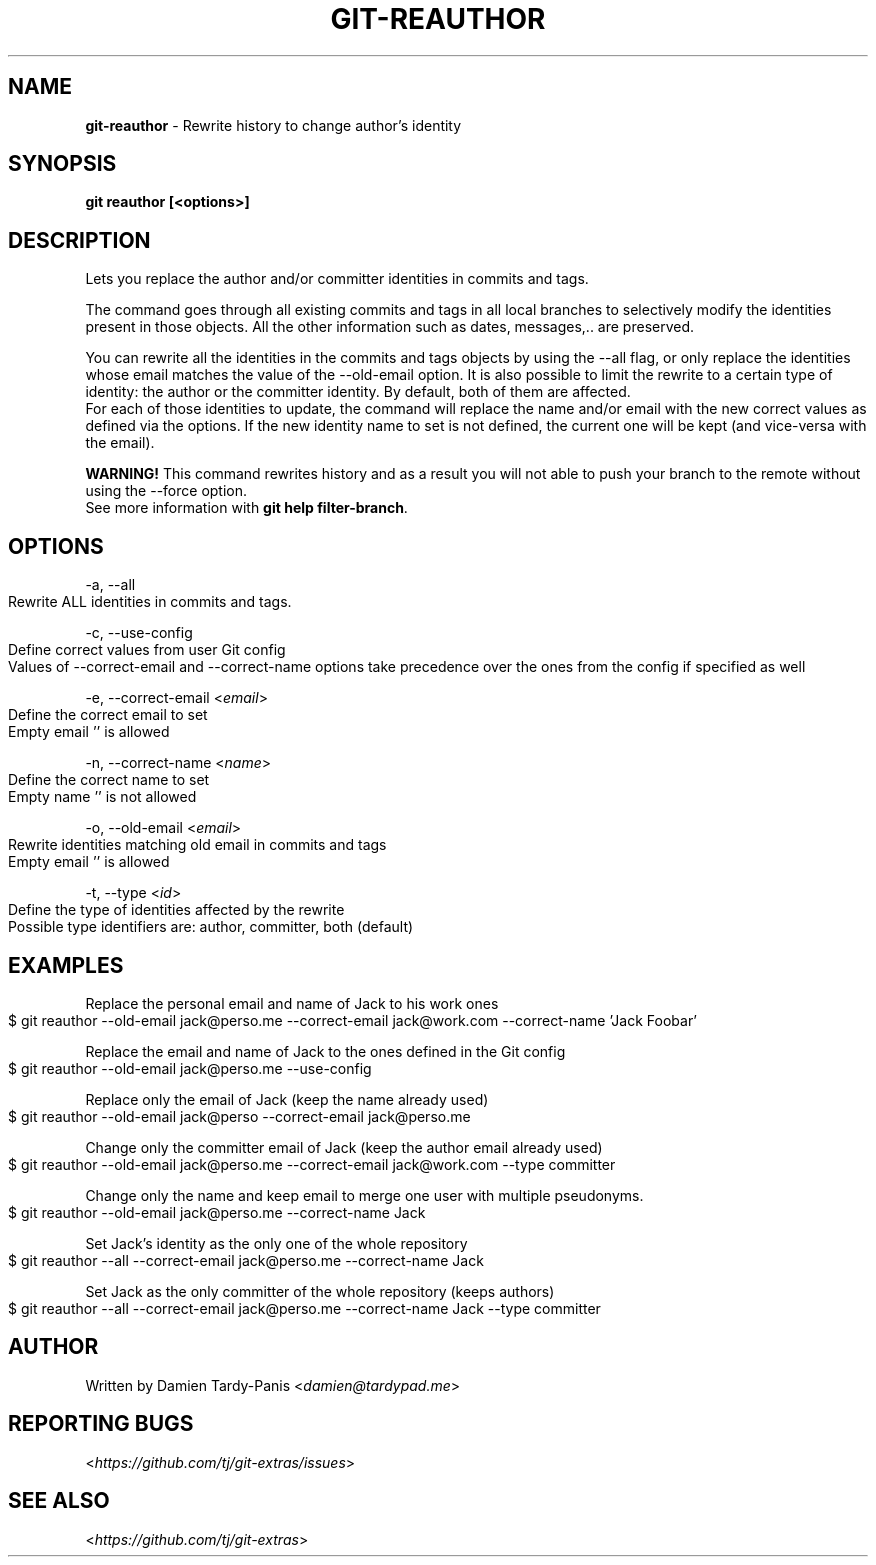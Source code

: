 .\" generated with Ronn-NG/v0.9.1
.\" http://github.com/apjanke/ronn-ng/tree/0.9.1
.TH "GIT\-REAUTHOR" "1" "September 2019" "" "Git Extras"
.SH "NAME"
\fBgit\-reauthor\fR \- Rewrite history to change author's identity
.SH "SYNOPSIS"
\fBgit reauthor [<options>]\fR
.SH "DESCRIPTION"
Lets you replace the author and/or committer identities in commits and tags\.
.P
The command goes through all existing commits and tags in all local branches to selectively modify the identities present in those objects\. All the other information such as dates, messages,\.\. are preserved\.
.P
You can rewrite all the identities in the commits and tags objects by using the \-\-all flag, or only replace the identities whose email matches the value of the \-\-old\-email option\. It is also possible to limit the rewrite to a certain type of identity: the author or the committer identity\. By default, both of them are affected\.
.br
For each of those identities to update, the command will replace the name and/or email with the new correct values as defined via the options\. If the new identity name to set is not defined, the current one will be kept (and vice\-versa with the email)\.
.P
\fBWARNING!\fR This command rewrites history and as a result you will not able to push your branch to the remote without using the \-\-force option\.
.br
See more information with \fBgit help filter\-branch\fR\.
.SH "OPTIONS"
\-a, \-\-all
.IP "" 4
.nf
Rewrite ALL identities in commits and tags\.
.fi
.IP "" 0
.P
\-c, \-\-use\-config
.IP "" 4
.nf
Define correct values from user Git config
Values of \-\-correct\-email and \-\-correct\-name options take precedence over the ones from the config if specified as well
.fi
.IP "" 0
.P
\-e, \-\-correct\-email <\fIemail\fR>
.IP "" 4
.nf
Define the correct email to set
Empty email '' is allowed
.fi
.IP "" 0
.P
\-n, \-\-correct\-name <\fIname\fR>
.IP "" 4
.nf
Define the correct name to set
Empty name '' is not allowed
.fi
.IP "" 0
.P
\-o, \-\-old\-email <\fIemail\fR>
.IP "" 4
.nf
Rewrite identities matching old email in commits and tags
Empty email '' is allowed
.fi
.IP "" 0
.P
\-t, \-\-type <\fIid\fR>
.IP "" 4
.nf
Define the type of identities affected by the rewrite
Possible type identifiers are: author, committer, both (default)
.fi
.IP "" 0
.SH "EXAMPLES"
Replace the personal email and name of Jack to his work ones
.IP "" 4
.nf
$ git reauthor \-\-old\-email jack@perso\.me \-\-correct\-email jack@work\.com \-\-correct\-name 'Jack Foobar'
.fi
.IP "" 0
.P
Replace the email and name of Jack to the ones defined in the Git config
.IP "" 4
.nf
$ git reauthor \-\-old\-email jack@perso\.me \-\-use\-config
.fi
.IP "" 0
.P
Replace only the email of Jack (keep the name already used)
.IP "" 4
.nf
$ git reauthor \-\-old\-email jack@perso \-\-correct\-email jack@perso\.me
.fi
.IP "" 0
.P
Change only the committer email of Jack (keep the author email already used)
.IP "" 4
.nf
$ git reauthor \-\-old\-email jack@perso\.me \-\-correct\-email jack@work\.com \-\-type committer
.fi
.IP "" 0
.P
Change only the name and keep email to merge one user with multiple pseudonyms\.
.IP "" 4
.nf
$ git reauthor \-\-old\-email jack@perso\.me \-\-correct\-name Jack
.fi
.IP "" 0
.P
Set Jack's identity as the only one of the whole repository
.IP "" 4
.nf
$ git reauthor \-\-all \-\-correct\-email jack@perso\.me \-\-correct\-name Jack
.fi
.IP "" 0
.P
Set Jack as the only committer of the whole repository (keeps authors)
.IP "" 4
.nf
$ git reauthor \-\-all \-\-correct\-email jack@perso\.me \-\-correct\-name Jack \-\-type committer
.fi
.IP "" 0
.SH "AUTHOR"
Written by Damien Tardy\-Panis <\fIdamien@tardypad\.me\fR>
.SH "REPORTING BUGS"
<\fIhttps://github\.com/tj/git\-extras/issues\fR>
.SH "SEE ALSO"
<\fIhttps://github\.com/tj/git\-extras\fR>
